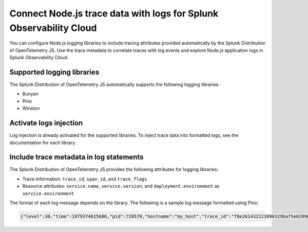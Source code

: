 .. _correlate-traces-with-logs-nodejs-3x:

*******************************************************************
Connect Node.js trace data with logs for Splunk Observability Cloud
*******************************************************************

.. meta:: 
   :description: You can configure Node.js logging libraries to include tracing attributes provided automatically by the Splunk Distribution of OpenTelemetry JS. Use the trace metadata to correlate traces with log events and explore Node.js application logs in Splunk Observability Cloud.

You can configure Node.js logging libraries to include tracing attributes provided automatically by the Splunk Distribution of OpenTelemetry JS. Use the trace metadata to correlate traces with log events and explore Node.js application logs in Splunk Observability Cloud.

.. _nodejs-traces-logs-requirements-3x:

Supported logging libraries
=====================================================

The Splunk Distribution of OpenTelemetry JS automatically supports the following logging libraries:

- Bunyan
- Pino
- Winston

.. _nodejs-traces-logs-enable-3x:

Activate logs injection
=====================================================

Log injection is already activated for the supported libraries. To inject trace data into formatted logs, see the documentation for each library.

.. _nodejs-include-trace-data-3x:

Include trace metadata in log statements
===================================================

The Splunk Distribution of OpenTelemetry JS provides the following attributes for logging libraries:

- Trace information: ``trace_id``, ``span_id``, and ``trace_flags``
- Resource attributes: ``service.name``, ``service.version``, and ``deployment.environment`` as ``service.environment``

The format of each log message depends on the library. The following is a sample log message formatted using Pino:

.. code-block::

   {"level":30,"time":1979374615686,"pid":728570,"hostname":"my_host","trace_id":"f8e261432221096329baf5e62090d856","span_id":"3235afe76b55fe51","trace_flags":"01","url":"/lkasd","msg":"request handler"}

